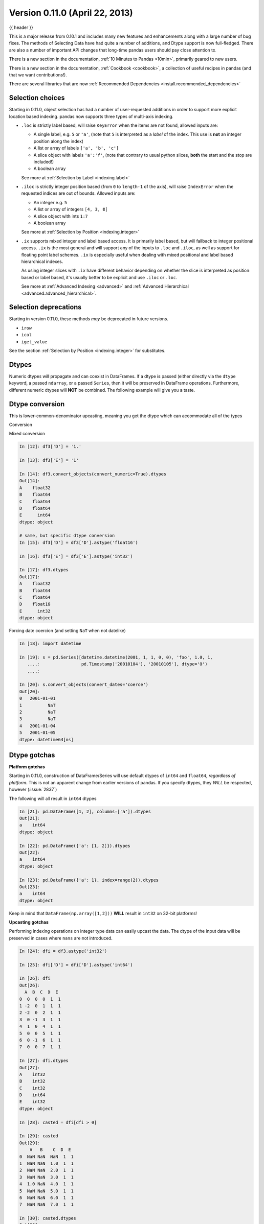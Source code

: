 .. _whatsnew_0110:

Version 0.11.0 (April 22, 2013)
-------------------------------

{{ header }}


This is a major release from 0.10.1 and includes many new features and
enhancements along with a large number of bug fixes. The methods of Selecting
Data have had quite a number of additions, and Dtype support is now full-fledged.
There are also a number of important API changes that long-time pandas users should
pay close attention to.

There is a new section in the documentation, :ref:`10 Minutes to Pandas <10min>`,
primarily geared to new users.

There is a new section in the documentation, :ref:`Cookbook <cookbook>`, a collection
of useful recipes in pandas (and that we want contributions!).

There are several libraries that are now :ref:`Recommended Dependencies <install.recommended_dependencies>`

Selection choices
~~~~~~~~~~~~~~~~~

Starting in 0.11.0, object selection has had a number of user-requested additions in
order to support more explicit location based indexing. pandas now supports
three types of multi-axis indexing.

- ``.loc`` is strictly label based, will raise ``KeyError`` when the items are not found, allowed inputs are:

  - A single label, e.g. ``5`` or ``'a'``, (note that ``5`` is interpreted as a *label* of the index. This use is **not** an integer position along the index)
  - A list or array of labels ``['a', 'b', 'c']``
  - A slice object with labels ``'a':'f'``, (note that contrary to usual python slices, **both** the start and the stop are included!)
  - A boolean array

  See more at :ref:`Selection by Label <indexing.label>`

- ``.iloc`` is strictly integer position based (from ``0`` to ``length-1`` of the axis), will raise ``IndexError`` when the requested indices are out of bounds. Allowed inputs are:

  - An integer e.g. ``5``
  - A list or array of integers ``[4, 3, 0]``
  - A slice object with ints ``1:7``
  - A boolean array

  See more at :ref:`Selection by Position <indexing.integer>`

- ``.ix`` supports mixed integer and label based access. It is primarily label based, but will fallback to integer positional access. ``.ix`` is the most general and will support
  any of the inputs to ``.loc`` and ``.iloc``, as well as support for floating point label schemes. ``.ix`` is especially useful when dealing with mixed positional and label
  based hierarchical indexes.

  As using integer slices with ``.ix`` have different behavior depending on whether the slice
  is interpreted as position based or label based, it's usually better to be
  explicit and use ``.iloc`` or ``.loc``.

  See more at :ref:`Advanced Indexing <advanced>` and :ref:`Advanced Hierarchical <advanced.advanced_hierarchical>`.


Selection deprecations
~~~~~~~~~~~~~~~~~~~~~~

Starting in version 0.11.0, these methods *may* be deprecated in future versions.

- ``irow``
- ``icol``
- ``iget_value``

See the section :ref:`Selection by Position <indexing.integer>` for substitutes.

Dtypes
~~~~~~

Numeric dtypes will propagate and can coexist in DataFrames. If a dtype is passed (either directly via the ``dtype`` keyword, a passed ``ndarray``, or a passed ``Series``, then it will be preserved in DataFrame operations. Furthermore, different numeric dtypes will **NOT** be combined. The following example will give you a taste.

.. ipython:: python

   df1 = pd.DataFrame(np.random.randn(8, 1), columns=['A'], dtype='float32')
   df1
   df1.dtypes
   df2 = pd.DataFrame({'A': pd.Series(np.random.randn(8), dtype='float16'),
                       'B': pd.Series(np.random.randn(8)),
                       'C': pd.Series(range(8), dtype='uint8')})
   df2
   df2.dtypes

   # here you get some upcasting
   df3 = df1.reindex_like(df2).fillna(value=0.0) + df2
   df3
   df3.dtypes

Dtype conversion
~~~~~~~~~~~~~~~~

This is lower-common-denominator upcasting, meaning you get the dtype which can accommodate all of the types

.. ipython:: python

   df3.values.dtype

Conversion

.. ipython:: python

   df3.astype('float32').dtypes

Mixed conversion

.. code-block:: ipython

    In [12]: df3['D'] = '1.'

    In [13]: df3['E'] = '1'

    In [14]: df3.convert_objects(convert_numeric=True).dtypes
    Out[14]:
    A    float32
    B    float64
    C    float64
    D    float64
    E      int64
    dtype: object

    # same, but specific dtype conversion
    In [15]: df3['D'] = df3['D'].astype('float16')

    In [16]: df3['E'] = df3['E'].astype('int32')

    In [17]: df3.dtypes
    Out[17]:
    A    float32
    B    float64
    C    float64
    D    float16
    E      int32
    dtype: object

Forcing date coercion (and setting ``NaT`` when not datelike)

.. code-block:: ipython

    In [18]: import datetime

    In [19]: s = pd.Series([datetime.datetime(2001, 1, 1, 0, 0), 'foo', 1.0, 1,
       ....:                pd.Timestamp('20010104'), '20010105'], dtype='O')
       ....:

    In [20]: s.convert_objects(convert_dates='coerce')
    Out[20]:
    0   2001-01-01
    1          NaT
    2          NaT
    3          NaT
    4   2001-01-04
    5   2001-01-05
    dtype: datetime64[ns]

Dtype gotchas
~~~~~~~~~~~~~

**Platform gotchas**

Starting in 0.11.0, construction of DataFrame/Series will use default dtypes of ``int64`` and ``float64``,
*regardless of platform*. This is not an apparent change from earlier versions of pandas. If you specify
dtypes, they *WILL* be respected, however (:issue:`2837`)

The following will all result in ``int64`` dtypes

.. code-block:: ipython

    In [21]: pd.DataFrame([1, 2], columns=['a']).dtypes
    Out[21]:
    a    int64
    dtype: object

    In [22]: pd.DataFrame({'a': [1, 2]}).dtypes
    Out[22]:
    a    int64
    dtype: object

    In [23]: pd.DataFrame({'a': 1}, index=range(2)).dtypes
    Out[23]:
    a    int64
    dtype: object

Keep in mind that ``DataFrame(np.array([1,2]))`` **WILL** result in ``int32`` on 32-bit platforms!


**Upcasting gotchas**

Performing indexing operations on integer type data can easily upcast the data.
The dtype of the input data will be preserved in cases where ``nans`` are not introduced.

.. code-block:: ipython

    In [24]: dfi = df3.astype('int32')

    In [25]: dfi['D'] = dfi['D'].astype('int64')

    In [26]: dfi
    Out[26]:
      A  B  C  D  E
    0  0  0  0  1  1
    1 -2  0  1  1  1
    2 -2  0  2  1  1
    3  0 -1  3  1  1
    4  1  0  4  1  1
    5  0  0  5  1  1
    6  0 -1  6  1  1
    7  0  0  7  1  1

    In [27]: dfi.dtypes
    Out[27]:
    A    int32
    B    int32
    C    int32
    D    int64
    E    int32
    dtype: object

    In [28]: casted = dfi[dfi > 0]

    In [29]: casted
    Out[29]:
        A   B    C  D  E
    0  NaN NaN  NaN  1  1
    1  NaN NaN  1.0  1  1
    2  NaN NaN  2.0  1  1
    3  NaN NaN  3.0  1  1
    4  1.0 NaN  4.0  1  1
    5  NaN NaN  5.0  1  1
    6  NaN NaN  6.0  1  1
    7  NaN NaN  7.0  1  1

    In [30]: casted.dtypes
    Out[30]:
    A    float64
    B    float64
    C    float64
    D      int64
    E      int32
    dtype: object

While float dtypes are unchanged.

.. code-block:: ipython

    In [31]: df4 = df3.copy()

    In [32]: df4['A'] = df4['A'].astype('float32')

    In [33]: df4.dtypes
    Out[33]:
    A    float32
    B    float64
    C    float64
    D    float16
    E      int32
    dtype: object

    In [34]: casted = df4[df4 > 0]

    In [35]: casted
    Out[35]:
              A         B    C    D  E
    0       NaN       NaN  NaN  1.0  1
    1       NaN  0.567020  1.0  1.0  1
    2       NaN  0.276232  2.0  1.0  1
    3       NaN       NaN  3.0  1.0  1
    4  1.933792       NaN  4.0  1.0  1
    5       NaN  0.113648  5.0  1.0  1
    6       NaN       NaN  6.0  1.0  1
    7       NaN  0.524988  7.0  1.0  1

    In [36]: casted.dtypes
    Out[36]:
    A    float32
    B    float64
    C    float64
    D    float16
    E      int32
    dtype: object

Datetimes conversion
~~~~~~~~~~~~~~~~~~~~

Datetime64[ns] columns in a DataFrame (or a Series) allow the use of ``np.nan`` to indicate a nan value,
in addition to the traditional ``NaT``, or not-a-time. This allows convenient nan setting in a generic way.
Furthermore ``datetime64[ns]`` columns are created by default, when passed datetimelike objects (*this change was introduced in 0.10.1*)
(:issue:`2809`, :issue:`2810`)

.. ipython:: python

   df = pd.DataFrame(np.random.randn(6, 2), pd.date_range('20010102', periods=6),
                     columns=['A', ' B'])
   df['timestamp'] = pd.Timestamp('20010103')
   df

   # datetime64[ns] out of the box
   df.dtypes.value_counts()

   # use the traditional nan, which is mapped to NaT internally
   df.loc[df.index[2:4], ['A', 'timestamp']] = np.nan
   df

Astype conversion on ``datetime64[ns]`` to ``object``, implicitly converts ``NaT`` to ``np.nan``

.. ipython:: python

   s = pd.Series([datetime.datetime(2001, 1, 2, 0, 0) for i in range(3)])
   s.dtype
   s[1] = np.nan
   s
   s.dtype
   s = s.astype('O')
   s
   s.dtype


API changes
~~~~~~~~~~~

  - Added to_series() method to indices, to facilitate the creation of indexers
    (:issue:`3275`)

  - ``HDFStore``

    - added the method ``select_column`` to select a single column from a table as a Series.
    - deprecated the ``unique`` method, can be replicated by ``select_column(key,column).unique()``
    - ``min_itemsize`` parameter to ``append`` will now automatically create data_columns for passed keys

Enhancements
~~~~~~~~~~~~

  - Improved performance of df.to_csv() by up to 10x in some cases. (:issue:`3059`)

  - Numexpr is now a :ref:`Recommended Dependencies <install.recommended_dependencies>`, to accelerate certain
    types of numerical and boolean operations

  - Bottleneck is now a :ref:`Recommended Dependencies <install.recommended_dependencies>`, to accelerate certain
    types of ``nan`` operations

  - ``HDFStore``

    - support ``read_hdf/to_hdf`` API similar to ``read_csv/to_csv``

      .. ipython:: python

          df = pd.DataFrame({'A': range(5), 'B': range(5)})
          df.to_hdf('store.h5', 'table', append=True)
          pd.read_hdf('store.h5', 'table', where=['index > 2'])

      .. ipython:: python
          :suppress:
          :okexcept:

          import os

          os.remove('store.h5')

    - provide dotted attribute access to ``get`` from stores, e.g. ``store.df == store['df']``

    - new keywords ``iterator=boolean``, and ``chunksize=number_in_a_chunk`` are
      provided to support iteration on ``select`` and ``select_as_multiple`` (:issue:`3076`)

  - You can now select timestamps from an *unordered* timeseries similarly to an *ordered* timeseries (:issue:`2437`)

  - You can now select with a string from a DataFrame with a datelike index, in a similar way to a Series (:issue:`3070`)

    .. ipython:: python
       :okwarning:

        idx = pd.date_range("2001-10-1", periods=5, freq='M')
        ts = pd.Series(np.random.rand(len(idx)), index=idx)
        ts['2001']

        df = pd.DataFrame({'A': ts})
        df['2001']

  - ``Squeeze`` to possibly remove length 1 dimensions from an object.

    .. code-block:: python

       >>> p = pd.Panel(np.random.randn(3, 4, 4), items=['ItemA', 'ItemB', 'ItemC'],
       ...              major_axis=pd.date_range('20010102', periods=4),
       ...              minor_axis=['A', 'B', 'C', 'D'])
       >>> p
       <class 'pandas.core.panel.Panel'>
       Dimensions: 3 (items) x 4 (major_axis) x 4 (minor_axis)
       Items axis: ItemA to ItemC
       Major_axis axis: 2001-01-02 00:00:00 to 2001-01-05 00:00:00
       Minor_axis axis: A to D

       >>> p.reindex(items=['ItemA']).squeeze()
                          A         B         C         D
       2001-01-02  0.926089 -2.026458  0.501277 -0.204683
       2001-01-03 -0.076524  1.081161  1.141361  0.479243
       2001-01-04  0.641817 -0.185352  1.824568  0.809152
       2001-01-05  0.575237  0.669934  1.398014 -0.399338

       >>> p.reindex(items=['ItemA'], minor=['B']).squeeze()
       2001-01-02   -2.026458
       2001-01-03    1.081161
       2001-01-04   -0.185352
       2001-01-05    0.669934
       Freq: D, Name: B, dtype: float64

  - In ``pd.io.data.Options``,

    + Fix bug when trying to fetch data for the current month when already
      past expiry.
    + Now using lxml to scrape html instead of BeautifulSoup (lxml was faster).
    + New instance variables for calls and puts are automatically created
      when a method that creates them is called. This works for current month
      where the instance variables are simply ``calls`` and ``puts``. Also
      works for future expiry months and save the instance variable as
      ``callsMMYY`` or ``putsMMYY``, where ``MMYY`` are, respectively, the
      month and year of the option's expiry.
    + ``Options.get_near_stock_price`` now allows the user to specify the
      month for which to get relevant options data.
    + ``Options.get_forward_data`` now has optional kwargs ``near`` and
      ``above_below``. This allows the user to specify if they would like to
      only return forward looking data for options near the current stock
      price. This just obtains the data from Options.get_near_stock_price
      instead of Options.get_xxx_data() (:issue:`2758`).

  - Cursor coordinate information is now displayed in time-series plots.

  - added option ``display.max_seq_items`` to control the number of
    elements printed per sequence pprinting it.  (:issue:`2979`)

  - added option ``display.chop_threshold`` to control display of small numerical
    values. (:issue:`2739`)

  - added option ``display.max_info_rows`` to prevent verbose_info from being
    calculated for frames above 1M rows (configurable). (:issue:`2807`, :issue:`2918`)

  - value_counts() now accepts a "normalize" argument, for normalized
    histograms. (:issue:`2710`).

  - DataFrame.from_records now accepts not only dicts but any instance of
    the collections.Mapping ABC.

  - added option ``display.mpl_style`` providing a sleeker visual style
    for plots. Based on https://gist.github.com/huyng/816622 (:issue:`3075`).

  - Treat boolean values as integers (values 1 and 0) for numeric
    operations. (:issue:`2641`)

  - to_html() now accepts an optional "escape" argument to control reserved
    HTML character escaping (enabled by default) and escapes ``&``, in addition
    to ``<`` and ``>``.  (:issue:`2919`)

See the :ref:`full release notes
<release>` or issue tracker
on GitHub for a complete list.


.. _whatsnew_0.11.0.contributors:

Contributors
~~~~~~~~~~~~

.. contributors:: v0.10.1..v0.11.0
